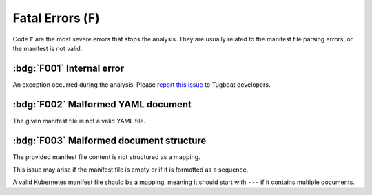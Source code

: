 Fatal Errors (``F``)
====================

Code ``F`` are the most severe errors that stops the analysis.
They are usually related to the manifest file parsing errors, or the manifest is not valid.


:bdg:`F001` Internal error
--------------------------

An exception occurred during the analysis.
Please `report this issue <https://github.com/tzing/tugboat/issues>`_ to Tugboat developers.


:bdg:`F002` Malformed YAML document
-----------------------------------

The given manifest file is not a valid YAML file.


:bdg:`F003` Malformed document structure
----------------------------------------

The provided manifest file content is not structured as a mapping.

This issue may arise if the manifest file is empty or if it is formatted as a sequence.

A valid Kubernetes manifest file should be a mapping, meaning it should start with ``---`` if it contains multiple documents.
